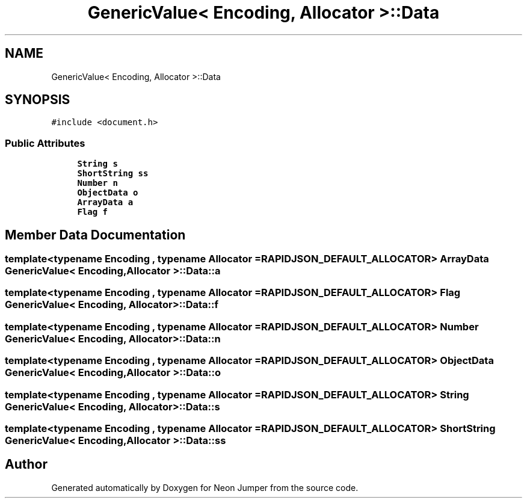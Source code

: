 .TH "GenericValue< Encoding, Allocator >::Data" 3 "Fri Jan 21 2022" "Neon Jumper" \" -*- nroff -*-
.ad l
.nh
.SH NAME
GenericValue< Encoding, Allocator >::Data
.SH SYNOPSIS
.br
.PP
.PP
\fC#include <document\&.h>\fP
.SS "Public Attributes"

.in +1c
.ti -1c
.RI "\fBString\fP \fBs\fP"
.br
.ti -1c
.RI "\fBShortString\fP \fBss\fP"
.br
.ti -1c
.RI "\fBNumber\fP \fBn\fP"
.br
.ti -1c
.RI "\fBObjectData\fP \fBo\fP"
.br
.ti -1c
.RI "\fBArrayData\fP \fBa\fP"
.br
.ti -1c
.RI "\fBFlag\fP \fBf\fP"
.br
.in -1c
.SH "Member Data Documentation"
.PP 
.SS "template<typename \fBEncoding\fP , typename \fBAllocator\fP  = RAPIDJSON_DEFAULT_ALLOCATOR> \fBArrayData\fP \fBGenericValue\fP< \fBEncoding\fP, \fBAllocator\fP >::Data::a"

.SS "template<typename \fBEncoding\fP , typename \fBAllocator\fP  = RAPIDJSON_DEFAULT_ALLOCATOR> \fBFlag\fP \fBGenericValue\fP< \fBEncoding\fP, \fBAllocator\fP >::Data::f"

.SS "template<typename \fBEncoding\fP , typename \fBAllocator\fP  = RAPIDJSON_DEFAULT_ALLOCATOR> \fBNumber\fP \fBGenericValue\fP< \fBEncoding\fP, \fBAllocator\fP >::Data::n"

.SS "template<typename \fBEncoding\fP , typename \fBAllocator\fP  = RAPIDJSON_DEFAULT_ALLOCATOR> \fBObjectData\fP \fBGenericValue\fP< \fBEncoding\fP, \fBAllocator\fP >::Data::o"

.SS "template<typename \fBEncoding\fP , typename \fBAllocator\fP  = RAPIDJSON_DEFAULT_ALLOCATOR> \fBString\fP \fBGenericValue\fP< \fBEncoding\fP, \fBAllocator\fP >::Data::s"

.SS "template<typename \fBEncoding\fP , typename \fBAllocator\fP  = RAPIDJSON_DEFAULT_ALLOCATOR> \fBShortString\fP \fBGenericValue\fP< \fBEncoding\fP, \fBAllocator\fP >::Data::ss"


.SH "Author"
.PP 
Generated automatically by Doxygen for Neon Jumper from the source code\&.
